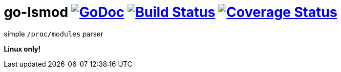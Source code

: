 # go-lsmod image:https://godoc.org/github.com/Djarvur/go-lsmod?status.svg["GoDoc",link="http://godoc.org/github.com/Djarvur/go-lsmod"] image:https://travis-ci.org/Djarvur/go-lsmod.svg["Build Status",link="https://travis-ci.org/Djarvur/go-lsmod"] image:https://coveralls.io/repos/Djarvur/go-lsmod/badge.svg?branch=master&service=github["Coverage Status",link="https://coveralls.io/github/Djarvur/go-lsmod?branch=master"]

simple `/proc/modules` parser

*Linux only!*